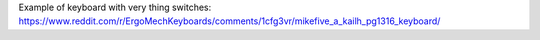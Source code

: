 Example of keyboard with very thing switches:
https://www.reddit.com/r/ErgoMechKeyboards/comments/1cfg3vr/mikefive_a_kailh_pg1316_keyboard/
